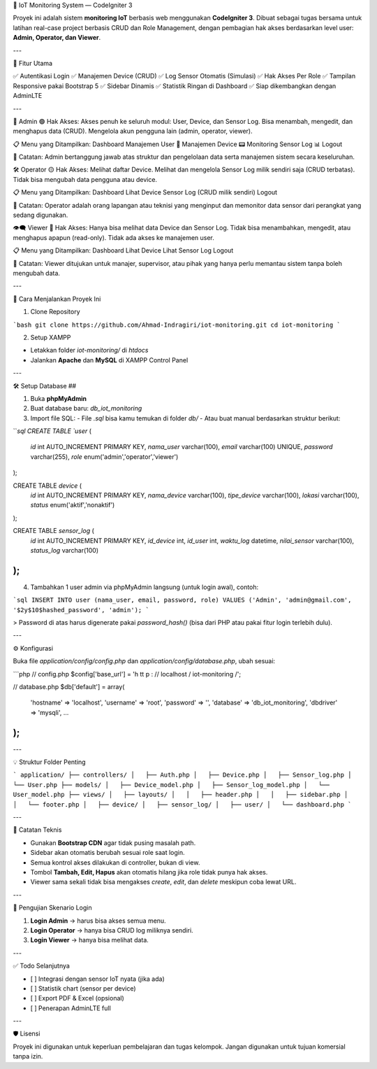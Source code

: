🔧 IoT Monitoring System — CodeIgniter 3

Proyek ini adalah sistem **monitoring IoT** berbasis web menggunakan **CodeIgniter 3**. Dibuat sebagai tugas bersama untuk latihan real-case project berbasis CRUD dan Role Management, dengan pembagian hak akses berdasarkan level user: **Admin, Operator, dan Viewer**.

---

📌 Fitur Utama

✅ Autentikasi Login  
✅ Manajemen Device (CRUD)  
✅ Log Sensor Otomatis (Simulasi)  
✅ Hak Akses Per Role  
✅ Tampilan Responsive pakai Bootstrap 5  
✅ Sidebar Dinamis  
✅ Statistik Ringan di Dashboard  
✅ Siap dikembangkan dengan AdminLTE

---

👑 Admin
🟢 Hak Akses:
Akses penuh ke seluruh modul: User, Device, dan Sensor Log.
Bisa menambah, mengedit, dan menghapus data (CRUD).
Mengelola akun pengguna lain (admin, operator, viewer).

📋 Menu yang Ditampilkan:
Dashboard
Manajemen User 👥
Manajemen Device 📟
Monitoring Sensor Log 📊
Logout

🧠 Catatan:
Admin bertanggung jawab atas struktur dan pengelolaan data serta manajemen sistem secara keseluruhan.

🛠 Operator
🟡 Hak Akses:
Melihat daftar Device.
Melihat dan mengelola Sensor Log milik sendiri saja (CRUD terbatas).
Tidak bisa mengubah data pengguna atau device.

📋 Menu yang Ditampilkan:
Dashboard
Lihat Device
Sensor Log (CRUD milik sendiri)
Logout

🧠 Catatan:
Operator adalah orang lapangan atau teknisi yang menginput dan memonitor data sensor dari perangkat yang sedang digunakan.

👁‍🗨 Viewer
🔴 Hak Akses:
Hanya bisa melihat data Device dan Sensor Log.
Tidak bisa menambahkan, mengedit, atau menghapus apapun (read-only).
Tidak ada akses ke manajemen user.

📋 Menu yang Ditampilkan:
Dashboard
Lihat Device
Lihat Sensor Log
Logout

🧠 Catatan:
Viewer ditujukan untuk manajer, supervisor, atau pihak yang hanya perlu memantau sistem tanpa boleh mengubah data.

---

🚀 Cara Menjalankan Proyek Ini

1. Clone Repository

```bash
git clone https://github.com/Ahmad-Indragiri/iot-monitoring.git
cd iot-monitoring
```

2. Setup XAMPP

- Letakkan folder `iot-monitoring/` di `htdocs`
- Jalankan **Apache** dan **MySQL** di XAMPP Control Panel

---

🛠️ Setup Database ##

1. Buka **phpMyAdmin**
2. Buat database baru: `db_iot_monitoring`
3. Import file SQL:
   - File `.sql` bisa kamu temukan di folder `db/`
   - Atau buat manual berdasarkan struktur berikut:

```sql
CREATE TABLE `user` (
  `id` int AUTO_INCREMENT PRIMARY KEY,
  `nama_user` varchar(100),
  `email` varchar(100) UNIQUE,
  `password` varchar(255),
  `role` enum('admin','operator','viewer')
);

CREATE TABLE `device` (
  `id` int AUTO_INCREMENT PRIMARY KEY,
  `nama_device` varchar(100),
  `tipe_device` varchar(100),
  `lokasi` varchar(100),
  `status` enum('aktif','nonaktif')
);

CREATE TABLE `sensor_log` (
  `id` int AUTO_INCREMENT PRIMARY KEY,
  `id_device` int,
  `id_user` int,
  `waktu_log` datetime,
  `nilai_sensor` varchar(100),
  `status_log` varchar(100)
);
```

4. Tambahkan 1 user admin via phpMyAdmin langsung (untuk login awal), contoh:

```sql
INSERT INTO user (nama_user, email, password, role) 
VALUES ('Admin', 'admin@gmail.com', '$2y$10$hashed_password', 'admin');
```

> Password di atas harus digenerate pakai `password_hash()` (bisa dari PHP atau pakai fitur login terlebih dulu).

---

⚙️ Konfigurasi

Buka file `application/config/config.php` dan `application/config/database.php`, ubah sesuai:

```php
// config.php
$config['base_url'] = 'h tt p : // localhost / iot-monitoring /';

// database.php
$db['default'] = array(
  'hostname' => 'localhost',
  'username' => 'root',
  'password' => '',
  'database' => 'db_iot_monitoring',
  'dbdriver' => 'mysqli',
  ...
);
```

---

💡 Struktur Folder Penting

```
application/
├── controllers/
│   ├── Auth.php
│   ├── Device.php
│   ├── Sensor_log.php
│   └── User.php
├── models/
│   ├── Device_model.php
│   ├── Sensor_log_model.php
│   └── User_model.php
├── views/
│   ├── layouts/
│   │   ├── header.php
│   │   ├── sidebar.php
│   │   └── footer.php
│   ├── device/
│   ├── sensor_log/
│   ├── user/
│   └── dashboard.php
```

---

🧠 Catatan Teknis

- Gunakan **Bootstrap CDN** agar tidak pusing masalah path.
- Sidebar akan otomatis berubah sesuai role saat login.
- Semua kontrol akses dilakukan di controller, bukan di view.
- Tombol **Tambah, Edit, Hapus** akan otomatis hilang jika role tidak punya hak akses.
- Viewer sama sekali tidak bisa mengakses `create`, `edit`, dan `delete` meskipun coba lewat URL.

---

🧪 Pengujian Skenario Login

1. **Login Admin** → harus bisa akses semua menu.
2. **Login Operator** → hanya bisa CRUD log miliknya sendiri.
3. **Login Viewer** → hanya bisa melihat data.

---

✅ Todo Selanjutnya

- [ ] Integrasi dengan sensor IoT nyata (jika ada)
- [ ] Statistik chart (sensor per device)
- [ ] Export PDF & Excel (opsional)
- [ ] Penerapan AdminLTE full

---

🛡️ Lisensi

Proyek ini digunakan untuk keperluan pembelajaran dan tugas kelompok. Jangan digunakan untuk tujuan komersial tanpa izin.
